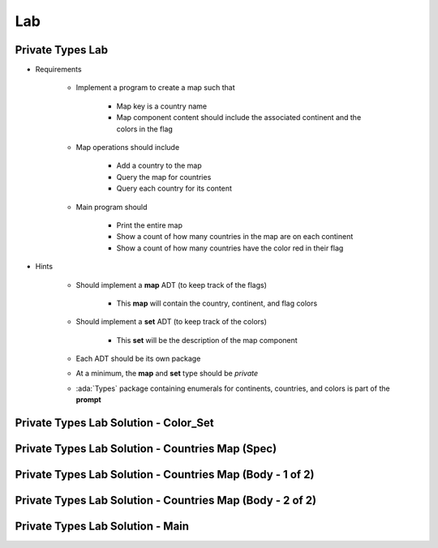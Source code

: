 ========
Lab
========

-------------------
Private Types Lab
-------------------

* Requirements

   - Implement a program to create a map such that

      + Map key is a country name
      + Map component content should include the associated continent and the colors in the flag

   - Map operations should include

      + Add a country to the map
      + Query the map for countries
      + Query each country for its content

   - Main program should

      + Print the entire map
      + Show a count of how many countries in the map are on each continent
      + Show a count of how many countries have the color red in their flag

* Hints

   - Should implement a **map** ADT (to keep track of the flags)

      + This **map** will contain the country, continent, and flag colors

   - Should implement a **set** ADT (to keep track of the colors)

      + This **set** will be the description of the map component

   - Each ADT should be its own package
   - At a minimum, the **map** and **set** type should be `private`

   - :ada:`Types` package containing enumerals for continents, countries,
     and colors is part of the **prompt**

----------------------------------------
Private Types Lab Solution - Color_Set
----------------------------------------

.. container:: source_include 110_private_types/lab/private_types/answer/color_set.ads ::code:Ada :number-lines:1

.. container:: source_include 110_private_types/lab/private_types/answer/color_set.adb ::code:Ada :number-lines:1

---------------------------------------------------
Private Types Lab Solution - Countries Map (Spec)
---------------------------------------------------

.. container:: source_include 110_private_types/lab/private_types/answer/countries.ads :code:Ada :number-lines:1

-----------------------------------------------------------
Private Types Lab Solution - Countries Map (Body - 1 of 2)
-----------------------------------------------------------

.. container:: source_include 110_private_types/lab/private_types/answer/countries.adb :start-after:countries_1_begin :end-before:countries_1_end :code:Ada :number-lines:3

-----------------------------------------------------------
Private Types Lab Solution - Countries Map (Body - 2 of 2)
-----------------------------------------------------------

.. container:: source_include 110_private_types/lab/private_types/answer/countries.adb :start-after:countries_2_begin :end-before:countries_2_end :code:Ada :number-lines:42

-----------------------------------
Private Types Lab Solution - Main
-----------------------------------

.. container:: source_include 110_private_types/lab/private_types/answer/main.adb :code:Ada :number-lines:1
